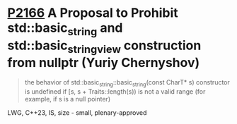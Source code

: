 * [[https://wg21.link/p2166][P2166]] A Proposal to Prohibit std::basic_string and std::basic_string_view construction from nullptr (Yuriy Chernyshov)
:PROPERTIES:
:CUSTOM_ID: p2166-a-proposal-to-prohibit-stdbasic_string-and-stdbasic_string_view-construction-from-nullp
:END:
#+begin_quote
the behavior of std::basic_string::basic_string(const CharT* s) constructor is undefined if [s, s + Traits::length(s)) is not a valid range (for example, if s is a null pointer)
#+end_quote
LWG, C++23, IS, size - small, plenary-approved
